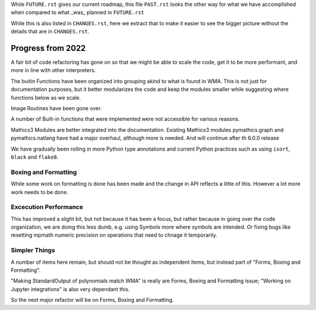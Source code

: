 While ``FUTURE.rst`` gives our current roadmap, this file ``PAST.rst``
looks the other way for what we have accomplished when compared to what _was_ planned in ``FUTURE.rst``

While this is also listed in ``CHANGES.rst``, here we extract that to
make it easier to see the bigger picture without the details that are
in ``CHANGES.rst``.

Progress from 2022
==================

A fair bit of code refactoring has gone on so that we might be able to
scale the code, get it to be more performant, and more in line with
other interpreters.

The buitin Functions have been organized into grouping akind to what is found in WMA.
This is not just for documentation purposes, but it better modularizes the code and keep
the modules smaller while suggesting where functions below as we scale.

Image Routines have been gone over.

A number of Built-in functions that were implemented were not accessible for various reasons.

Mathics3 Modules are better integrated into the documentation.
Existing Mathics3 modules pymathics.graph and pymathics.natlang have
had a major overhaul, although more is needed. And will continue after th 6.0.0 release

We have gradually been rolling in more Python type annotations and
current Python practices such as using ``isort``, ``black`` and ``flake8``.


Boxing and Formatting
---------------------

While some work on formatting is done has been made and the change in API reflects a little of this.
However a lot more work needs to be done.

Excecution Performance
----------------------

This has improved a slight bit, but not because it has been a focus, but
rather because in going over the code organization, we are doing this
less dumb, e.g. using Symbols more where symbols are intended. Or
fixing bugs like resetting mpmath numeric precision on operations that
need to chnage it temporarily.

Simpler Things
--------------

A number of items here remain, but should not be thought as independent items, but instead part of
"Forms, Boxing and Formatting".

"Making StandardOutput of polynomials match WMA" is really are Forms, Boxing and Formatting issue;
"Working on Jupyter integrations" is also very dependant this.

So the next major refactor will be on Forms, Boxing and Formatting.
